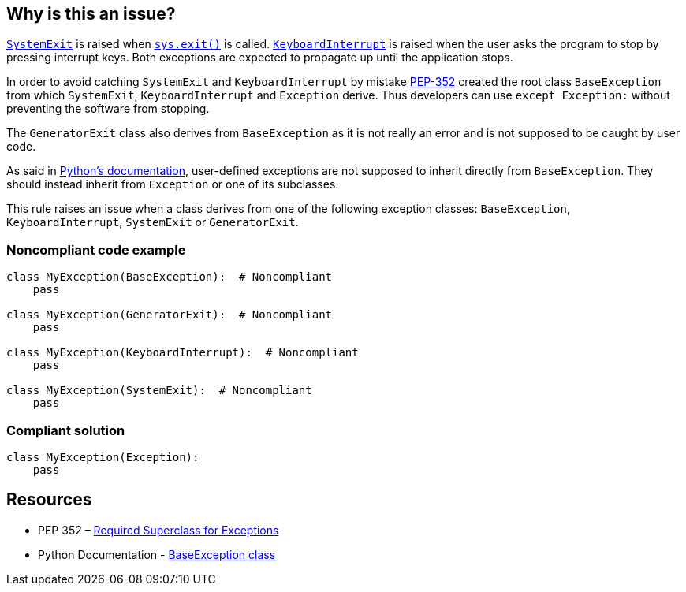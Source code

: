 == Why is this an issue?

https://docs.python.org/3/library/exceptions.html#SystemExit[``++SystemExit++``] is raised when https://docs.python.org/3/library/sys.html#sys.exit[``++sys.exit()++``] is called. https://docs.python.org/3/library/exceptions.html#KeyboardInterrupt[``++KeyboardInterrupt++``] is raised when the user asks the program to stop by pressing interrupt keys. Both exceptions are expected to propagate up until the application stops.


In order to avoid catching ``++SystemExit++`` and ``++KeyboardInterrupt++`` by mistake https://www.python.org/dev/peps/pep-0352/#exception-hierarchy[PEP-352] created the root class ``++BaseException++`` from which ``++SystemExit++``, ``++KeyboardInterrupt++`` and ``++Exception++`` derive. Thus developers can use ``++except Exception:++`` without preventing the software from stopping.


The ``++GeneratorExit++`` class also derives from ``++BaseException++`` as it is not really an error and is not supposed to be caught by user code.


As said in https://docs.python.org/3/library/exceptions.html#BaseException[Python's documentation], user-defined exceptions are not supposed to inherit directly from ``++BaseException++``. They should instead inherit from ``++Exception++`` or one of its subclasses.


This rule raises an issue when a class derives from one of the following exception classes: ``++BaseException++``, ``++KeyboardInterrupt++``, ``++SystemExit++`` or ``++GeneratorExit++``.


=== Noncompliant code example

[source,python]
----
class MyException(BaseException):  # Noncompliant
    pass

class MyException(GeneratorExit):  # Noncompliant
    pass

class MyException(KeyboardInterrupt):  # Noncompliant
    pass

class MyException(SystemExit):  # Noncompliant
    pass
----


=== Compliant solution

[source,python]
----
class MyException(Exception):
    pass
----


== Resources

* PEP 352 – https://www.python.org/dev/peps/pep-0352/#exception-hierarchy-changes[Required Superclass for Exceptions]
* Python Documentation - https://docs.python.org/3/library/exceptions.html#BaseException[BaseException class]

ifdef::env-github,rspecator-view[]

'''
== Implementation Specification
(visible only on this page)

=== Message

Derive this class from "Exception" instead of BaseException/GeneratorExit/KeyboardInterrupt/SystemExit


=== Highlighting

The forbidden parent class reference.


class Foo(BaseException)

                  ^^^^^^^^^^^^^^^


endif::env-github,rspecator-view[]

